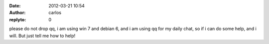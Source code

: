 :date: 2012-03-21 10:54
:author: carlos
:replyto: 0

please do not drop qq, i am using win 7 and debian 6, and i am using qq for my daily chat, so if i can do some help, and i will. But just tell me how to help!
